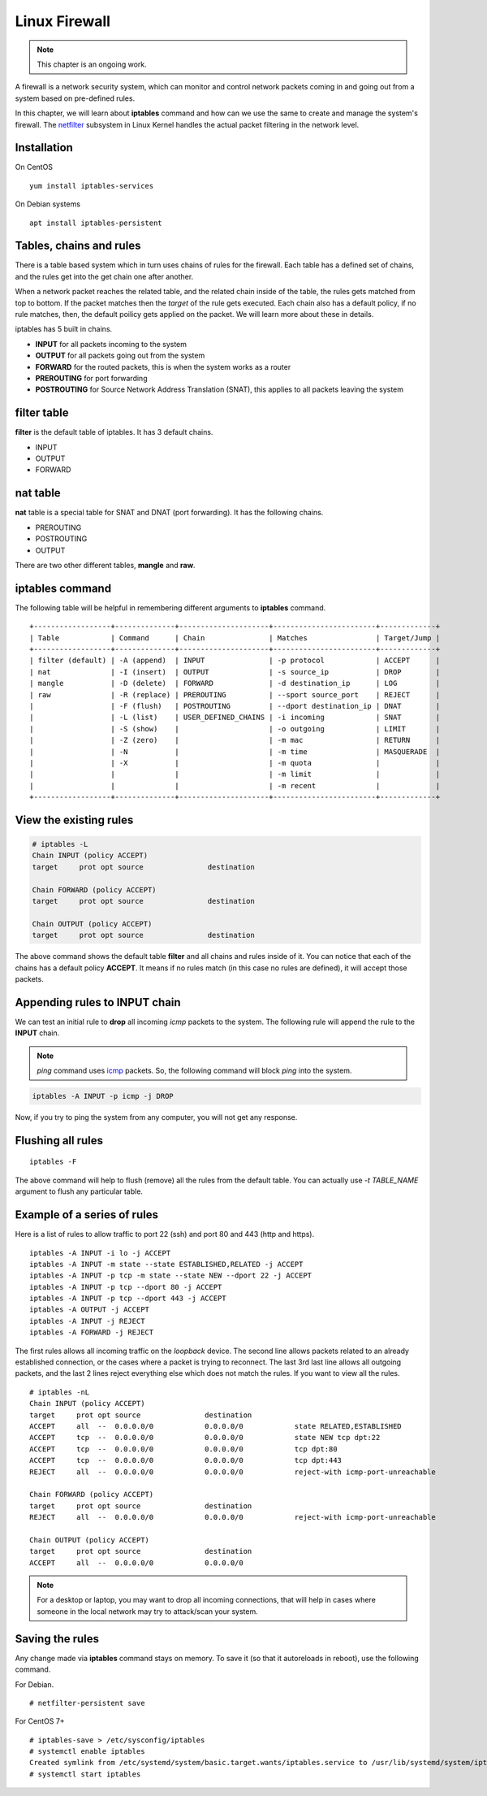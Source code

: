 Linux Firewall
===============

.. note:: This chapter is an ongoing work.

A firewall is a network security system, which can monitor and control network
packets coming in and going out from a system based on pre-defined rules.

In this chapter, we will learn about **iptables** command and how can we use
the same to create and manage the system's firewall. The `netfilter
<https://en.wikipedia.org/wiki/Netfilter>`_ subsystem in Linux Kernel handles
the actual packet filtering in the network level.



Installation
-------------

On CentOS

::

    yum install iptables-services


On Debian systems

::

    apt install iptables-persistent


Tables, chains and rules
-------------------------

There is a table based system which in turn uses chains of rules for the
firewall. Each table has a defined set of chains, and the rules get into the
get chain one after another.

When a network packet reaches the related table, and the related chain inside
of the table, the rules gets matched from top to bottom. If the packet matches
then the *target* of the rule gets executed. Each chain also has a default
policy, if no rule matches, then, the default poilicy gets applied on the
packet. We will learn more about these in details.

iptables has 5 built in chains.

- **INPUT** for all packets incoming to the system
- **OUTPUT** for all packets going out from the system
- **FORWARD** for the routed packets, this is when the system works as a router
- **PREROUTING** for port forwarding
- **POSTROUTING** for Source Network Address Translation (SNAT), this applies to all
  packets leaving the system

filter table
-------------

**filter** is the default table of iptables. It has 3 default chains.

- INPUT
- OUTPUT
- FORWARD

nat table
---------

**nat** table is a special table for SNAT and DNAT (port forwarding).
It has the following chains.

- PREROUTING
- POSTROUTING
- OUTPUT

There are two other different tables, **mangle** and **raw**.

.. index:: iptables

iptables command
-----------------

The following table will be helpful in remembering different arguments to
**iptables** command.

::

    +------------------+--------------+---------------------+------------------------+-------------+
    | Table            | Command      | Chain               | Matches                | Target/Jump |
    +------------------+--------------+---------------------+------------------------+-------------+
    | filter (default) | -A (append)  | INPUT               | -p protocol            | ACCEPT      |
    | nat              | -I (insert)  | OUTPUT              | -s source_ip           | DROP        |
    | mangle           | -D (delete)  | FORWARD             | -d destination_ip      | LOG         |
    | raw              | -R (replace) | PREROUTING          | --sport source_port    | REJECT      |
    |                  | -F (flush)   | POSTROUTING         | --dport destination_ip | DNAT        |
    |                  | -L (list)    | USER_DEFINED_CHAINS | -i incoming            | SNAT        |
    |                  | -S (show)    |                     | -o outgoing            | LIMIT       |
    |                  | -Z (zero)    |                     | -m mac                 | RETURN      |
    |                  | -N           |                     | -m time                | MASQUERADE  |
    |                  | -X           |                     | -m quota               |             |
    |                  |              |                     | -m limit               |             |
    |                  |              |                     | -m recent              |             |
    +------------------+--------------+---------------------+------------------------+-------------+


View the existing rules
------------------------

.. code-block:: bash

    # iptables -L
    Chain INPUT (policy ACCEPT)
    target     prot opt source               destination         

    Chain FORWARD (policy ACCEPT)
    target     prot opt source               destination         

    Chain OUTPUT (policy ACCEPT)
    target     prot opt source               destination 


The above command shows the default table **filter** and all chains and rules
inside of it. You can notice that each of the chains has a default policy
**ACCEPT**. It means if no rules match (in this case no rules are defined), it
will accept those packets.


Appending rules to INPUT chain
-------------------------------

We can test an initial rule to **drop** all incoming *icmp* packets to the
system. The following rule will append the rule to the **INPUT** chain.

.. note:: `ping` command uses `icmp <https://en.wikipedia.org/wiki/Internet_Control_Message_Protocol>`_ packets. So, the following command will block
          `ping` into the system.

.. code-block:: bash

    iptables -A INPUT -p icmp -j DROP

Now, if you try to ping the system from any computer, you will not get any
response.

Flushing all rules
-------------------

::

    iptables -F

The above command will help to flush (remove) all the rules from the default
table. You can actually use *-t TABLE_NAME* argument to flush any particular
table.


Example of a series of rules
-----------------------------

Here is a list of rules to allow traffic to port 22 (ssh) and port 80 and 443
(http and https).

::

    iptables -A INPUT -i lo -j ACCEPT
    iptables -A INPUT -m state --state ESTABLISHED,RELATED -j ACCEPT
    iptables -A INPUT -p tcp -m state --state NEW --dport 22 -j ACCEPT
    iptables -A INPUT -p tcp --dport 80 -j ACCEPT
    iptables -A INPUT -p tcp --dport 443 -j ACCEPT
    iptables -A OUTPUT -j ACCEPT
    iptables -A INPUT -j REJECT
    iptables -A FORWARD -j REJECT

The first rules allows all incoming traffic on the `loopback` device.
The second line allows packets related to an already established connection,
or the cases where a packet is trying to reconnect.
The last 3rd last line allows all outgoing packets, and the last 2 lines
reject everything else which does not match the rules.
If you want to view all the rules.

::

    # iptables -nL
    Chain INPUT (policy ACCEPT)
    target     prot opt source               destination         
    ACCEPT     all  --  0.0.0.0/0            0.0.0.0/0            state RELATED,ESTABLISHED
    ACCEPT     tcp  --  0.0.0.0/0            0.0.0.0/0            state NEW tcp dpt:22
    ACCEPT     tcp  --  0.0.0.0/0            0.0.0.0/0            tcp dpt:80
    ACCEPT     tcp  --  0.0.0.0/0            0.0.0.0/0            tcp dpt:443
    REJECT     all  --  0.0.0.0/0            0.0.0.0/0            reject-with icmp-port-unreachable

    Chain FORWARD (policy ACCEPT)
    target     prot opt source               destination         
    REJECT     all  --  0.0.0.0/0            0.0.0.0/0            reject-with icmp-port-unreachable

    Chain OUTPUT (policy ACCEPT)
    target     prot opt source               destination         
    ACCEPT     all  --  0.0.0.0/0            0.0.0.0/0  

.. note:: For a desktop or laptop, you may want to drop all incoming connections, that will help in cases
          where someone in the local network may try to attack/scan your system.


Saving the rules
----------------

Any change made via **iptables** command stays on memory. To save it (so that 
it autoreloads in reboot), use the following command.


For Debian.

::

    # netfilter-persistent save


For CentOS 7+

::

    # iptables-save > /etc/sysconfig/iptables
    # systemctl enable iptables
    Created symlink from /etc/systemd/system/basic.target.wants/iptables.service to /usr/lib/systemd/system/iptables.service.
    # systemctl start iptables
